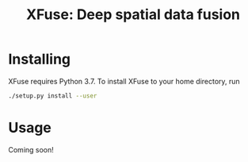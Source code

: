 #+TITLE: XFuse: Deep spatial data fusion

[[https://github.com/ludvb/xfuse/actions?query=workflow%3Abuild][https://github.com/ludvb/xfuse/workflows/build/badge.svg]]

* Installing

  XFuse requires Python 3.7.
  To install XFuse to your home directory, run
  #+BEGIN_SRC sh
    ./setup.py install --user
  #+END_SRC

* Usage

  Coming soon!
